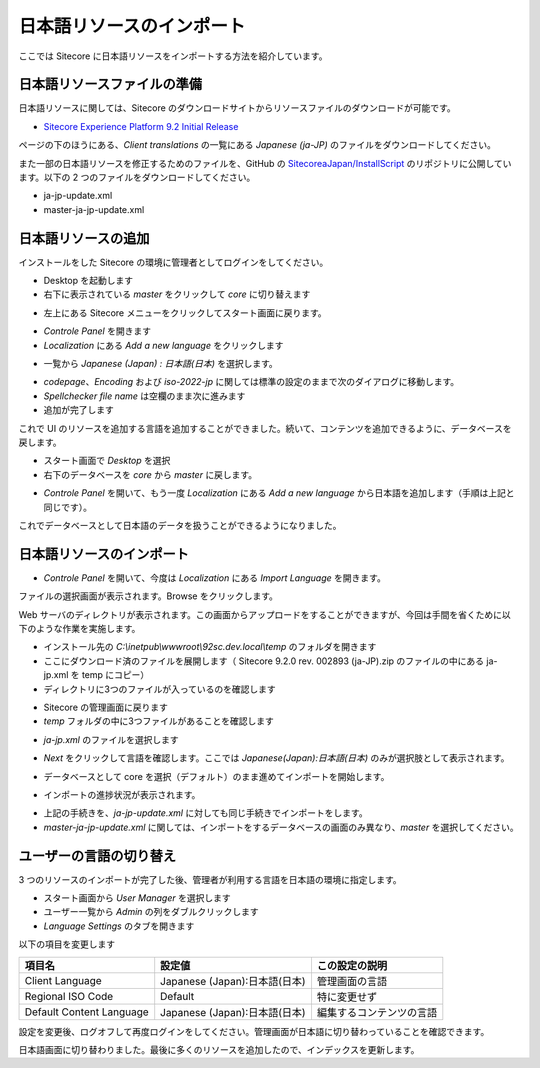 ##############################
日本語リソースのインポート
##############################

ここでは Sitecore に日本語リソースをインポートする方法を紹介しています。

******************************
日本語リソースファイルの準備
******************************

日本語リソースに関しては、Sitecore のダウンロードサイトからリソースファイルのダウンロードが可能です。

* `Sitecore Experience Platform 9.2 Initial Release <https://dev.sitecore.net/Downloads/Sitecore_Experience_Platform/92/Sitecore_Experience_Platform_92_Initial_Release.aspx>`_

ページの下のほうにある、`Client translations` の一覧にある `Japanese (ja-JP)` のファイルをダウンロードしてください。

また一部の日本語リソースを修正するためのファイルを、GitHub の `SitecoreaJapan/InstallScript <https://github.com/SitecoreJapan/InstallScript/tree/master/920>`_ のリポジトリに公開しています。以下の 2 つのファイルをダウンロードしてください。

* ja-jp-update.xml
* master-ja-jp-update.xml

**********************
日本語リソースの追加
**********************

インストールをした Sitecore の環境に管理者としてログインをしてください。

.. image:: images/iis05.png
   :align: center
   :width: 400px
   :alt: スタート画面

* Desktop を起動します
* 右下に表示されている `master` をクリックして `core` に切り替えます

.. image:: images/jajp01.png
   :align: center
   :alt: データベースの切り替え

* 左上にある Sitecore メニューをクリックしてスタート画面に戻ります。

.. image:: images/jajp02.png
   :align: center
   :alt: Sitecore スタート画面に戻る

* `Controle Panel` を開きます
* `Localization` にある `Add a new language` をクリックします

.. image:: images/jajp03.png
   :align: center
   :width: 400px
   :alt: 言語の追加

* 一覧から `Japanese (Japan) : 日本語(日本)` を選択します。

.. image:: images/jajp04.png
   :align: center
   :width: 400px
   :alt: 日本語の追加

* `codepage`、`Encoding` および `iso-2022-jp` に関しては標準の設定のままで次のダイアログに移動します。
* `Spellchecker file name` は空欄のまま次に進みます
* 追加が完了します

これで UI のリソースを追加する言語を追加することができました。続いて、コンテンツを追加できるように、データベースを戻します。

* スタート画面で `Desktop` を選択
* 右下のデータベースを `core` から `master` に戻します。

.. image:: images/jajp05.png
   :align: center
   :alt: データベースの切り替え

* `Controle Panel` を開いて、もう一度 `Localization` にある `Add a new language` から日本語を追加します（手順は上記と同じです）。

これでデータベースとして日本語のデータを扱うことができるようになりました。


***************************
日本語リソースのインポート
***************************

* `Controle Panel` を開いて、今度は `Localization` にある `Import Language` を開きます。

.. image:: images/jajp03.png
   :align: center
   :width: 400px
   :alt: 言語の追加

ファイルの選択画面が表示されます。Browse をクリックします。

.. image:: images/jajp06.png
   :align: center
   :width: 400px
   :alt: ファイルの選択

Web サーバのディレクトリが表示されます。この画面からアップロードをすることができますが、今回は手間を省くために以下のような作業を実施します。

* インストール先の `C:\\inetpub\\wwwroot\\92sc.dev.local\\temp` のフォルダを開きます
* ここにダウンロード済のファイルを展開します（ Sitecore 9.2.0 rev. 002893 (ja-JP).zip のファイルの中にある ja-jp.xml を temp にコピー）
* ディレクトリに3つのファイルが入っているのを確認します

.. image:: images/jajp07.png
   :align: center
   :width: 400px
   :alt: リソースファイル

* Sitecore の管理画面に戻ります
* `temp` フォルダの中に3つファイルがあることを確認します

.. image:: images/jajp08.png
   :align: center
   :width: 400px
   :alt: リソースファイルの確認

* `ja-jp.xml` のファイルを選択します

.. image:: images/jajp09.png
   :align: center
   :width: 400px
   :alt: ja-jp の選択

* `Next` をクリックして言語を確認します。ここでは `Japanese(Japan):日本語(日本)` のみが選択肢として表示されます。

.. image:: images/jajp10.png
   :align: center
   :width: 400px
   :alt: 日本語の選択

* データベースとして core を選択（デフォルト）のまま進めてインポートを開始します。

.. image:: images/jajp11.png
   :align: center
   :width: 400px
   :alt: Core データベースの選択

* インポートの進捗状況が表示されます。

.. image:: images/jajp12.png
   :align: center
   :width: 400px
   :alt: インポートの状況

* 上記の手続きを、`ja-jp-update.xml` に対しても同じ手続きでインポートをします。
* `master-ja-jp-update.xml` に関しては、インポートをするデータベースの画面のみ異なり、`master` を選択してください。

.. image:: images/jajp13.png
   :align: center
   :width: 400px
   :alt: Master データベースの選択

************************
ユーザーの言語の切り替え
************************

3 つのリソースのインポートが完了した後、管理者が利用する言語を日本語の環境に指定します。

* スタート画面から `User Manager` を選択します
* ユーザー一覧から `Admin` の列をダブルクリックします
* `Language Settings` のタブを開きます

.. image:: images/user01.png
   :align: center
   :width: 400px
   :alt: ユーザー情報を開く


以下の項目を変更します

========================= ============================= =======================
項目名                     設定値                        この設定の説明
========================= ============================= =======================
Client Language           Japanese (Japan):日本語(日本)  管理画面の言語
Regional ISO Code         Default                       特に変更せず
Default Content Language  Japanese (Japan):日本語(日本)  編集するコンテンツの言語
========================= ============================= =======================

.. image:: images/user02.png
   :align: center
   :width: 400px
   :alt: ユーザー情報の更新

設定を変更後、ログオフして再度ログインをしてください。管理画面が日本語に切り替わっていることを確認できます。

.. image:: images/user03.png
   :align: center
   :width: 400px
   :alt: 日本語の管理画面

日本語画面に切り替わりました。最後に多くのリソースを追加したので、インデックスを更新します。